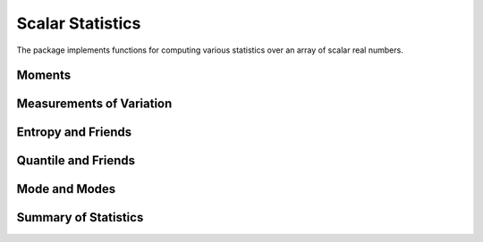 Scalar Statistics
===================

The package implements functions for computing various statistics over an array of scalar real numbers.  

Moments
---------

.. function:: skewness(x[, wv])

  Compute the (standardized) `skewness <http://en.wikipedia.org/wiki/Skewness>`_ of ``x``. 

  One can optionally supply a weight vector of type ``WeightVec`` (see :ref:`weightvec`).

.. function:: kurtosis(x[, wv])

  Compute the (excessive) `kurtosis <http://en.wikipedia.org/wiki/Kurtosis>`_ of ``x``. 

  One can optionally supply a weight vector of type ``WeightVec`` (see :ref:`weightvec`).


Measurements of Variation
---------------------------

.. function:: variation(x)

  Compute the variation of ``x``, *i.e.* the ratio of standard deviation to mean.

.. function:: sem(x)

  Compute the standard error of the mean for ``x``, *i.e.* ``sqrt(var(x) / length(x))``.

.. function:: mad(x)

  Compute the `median absolute deviation <http://en.wikipedia.org/wiki/Median_absolute_deviation>`_ of ``x``.

.. function:: middle(a, b)

  Compute the middle between ``a`` and ``b``, *i.e.* ``(a + b) / 2``.


Entropy and Friends
---------------------

.. function:: entropy(p)

  Compute the entropy of the probability vector ``p``.

.. function:: crossentropy(p, q)

  Compute the cross entropy between two probability vectors ``p`` and ``q``.

.. function:: kldivergence(p, q)

  Compute the Kullback-Leibler divergence between ``p`` and ``q``.


Quantile and Friends
---------------------

.. function:: percentile(x, p)

  Compute quantiles using percentage, *i.e.* ``quantile(x, p / 100)``.

.. function:: iqr(x)

  Compute the `interquartile range <http://en.wikipedia.org/wiki/Interquartile_range>`_ of ``x``, *i.e.* ``quantile(x, 0.75) - quantile(x, 0.25)``.

.. function:: nquantile(x)

  Compute quantiles at ``[0:n]/n``. For example, ``nquantiles(x, 5)`` returns a vector of quantiles, respectively at ``0.0, 0.2, 0.4, 0.6, 0.8, 1.0``.

.. function:: quantile(x)    

  Extended method of *quantile*. Equivalent to ``nquantile(x, 4)``, which returns a vector of quantiles at ``0.0, 0.25, 0.50, 0.75, 1.0``. 


Mode and Modes
---------------

.. function:: mode(x)  

  Return the mode of ``x``, one of the numbers that appear the most times in ``x``. 

.. function:: modes(x)

  Return a vector of all modes in ``x``. Even if ``x`` has only a single mode, it returns a vector that contains that mode.


Summary of Statistics
-----------------------

.. function:: summarystats(x)

  Compute a set of statistics over ``x`` and return a struct of type ``SummaryStats`` defined as below:

  .. code-block:: julia

    immutable SummaryStats{T<:FloatingPoint}
        mean::T
        min::T
        q25::T    
        median::T    
        q75::T
        max::T
    end

.. function:: describe(x)  

  Print a summary of stats of ``x``. 


